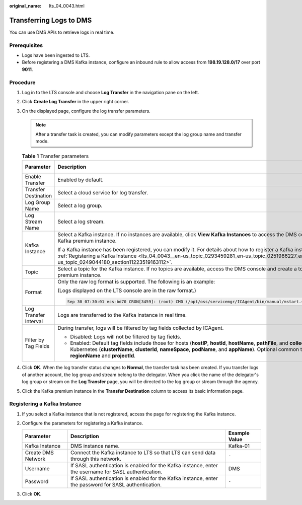 :original_name: lts_04_0043.html

.. _lts_04_0043:

Transferring Logs to DMS
========================

You can use DMS APIs to retrieve logs in real time.

Prerequisites
-------------

-  Logs have been ingested to LTS.
-  Before registering a DMS Kafka instance, configure an inbound rule to allow access from **198.19.128.0/17** over port **9011**.

Procedure
---------

#. Log in to the LTS console and choose **Log Transfer** in the navigation pane on the left.
#. Click **Create Log Transfer** in the upper right corner.
#. On the displayed page, configure the log transfer parameters.

   .. note::

      After a transfer task is created, you can modify parameters except the log group name and transfer mode.

   .. table:: **Table 1** Transfer parameters

      +-----------------------+-----------------------------------------------------------------------------------------------------------------------------------------------------------------------------------------------------------------------------------------------------------------------------------------------------+-----------------------+
      | Parameter             | Description                                                                                                                                                                                                                                                                                         | Example Value         |
      +=======================+=====================================================================================================================================================================================================================================================================================================+=======================+
      | Enable Transfer       | Enabled by default.                                                                                                                                                                                                                                                                                 | Enabled               |
      +-----------------------+-----------------------------------------------------------------------------------------------------------------------------------------------------------------------------------------------------------------------------------------------------------------------------------------------------+-----------------------+
      | Transfer Destination  | Select a cloud service for log transfer.                                                                                                                                                                                                                                                            | DMS                   |
      +-----------------------+-----------------------------------------------------------------------------------------------------------------------------------------------------------------------------------------------------------------------------------------------------------------------------------------------------+-----------------------+
      | Log Group Name        | Select a log group.                                                                                                                                                                                                                                                                                 | N/A                   |
      +-----------------------+-----------------------------------------------------------------------------------------------------------------------------------------------------------------------------------------------------------------------------------------------------------------------------------------------------+-----------------------+
      | Log Stream Name       | Select a log stream.                                                                                                                                                                                                                                                                                | N/A                   |
      +-----------------------+-----------------------------------------------------------------------------------------------------------------------------------------------------------------------------------------------------------------------------------------------------------------------------------------------------+-----------------------+
      | Kafka Instance        | Select a Kafka instance. If no instances are available, click **View Kafka Instances** to access the DMS console and create a Kafka premium instance.                                                                                                                                               | N/A                   |
      |                       |                                                                                                                                                                                                                                                                                                     |                       |
      |                       | If a Kafka instance has been registered, you can modify it. For details about how to register a Kafka instance, see :ref:`Registering a Kafka Instance <lts_04_0043__en-us_topic_0293459281_en-us_topic_0251986227_en-us_topic_0249044180_section11223519163112>`.                                  |                       |
      +-----------------------+-----------------------------------------------------------------------------------------------------------------------------------------------------------------------------------------------------------------------------------------------------------------------------------------------------+-----------------------+
      | Topic                 | Select a topic for the Kafka instance. If no topics are available, access the DMS console and create a topic for the Kafka premium instance.                                                                                                                                                        | topic-01              |
      +-----------------------+-----------------------------------------------------------------------------------------------------------------------------------------------------------------------------------------------------------------------------------------------------------------------------------------------------+-----------------------+
      | Format                | Only the raw log format is supported. The following is an example:                                                                                                                                                                                                                                  | Raw Log Format        |
      |                       |                                                                                                                                                                                                                                                                                                     |                       |
      |                       | (Logs displayed on the LTS console are in the raw format.)                                                                                                                                                                                                                                          |                       |
      |                       |                                                                                                                                                                                                                                                                                                     |                       |
      |                       | .. code-block::                                                                                                                                                                                                                                                                                     |                       |
      |                       |                                                                                                                                                                                                                                                                                                     |                       |
      |                       |    Sep 30 07:30:01 ecs-bd70 CRON[3459]: (root) CMD (/opt/oss/servicemgr/ICAgent/bin/manual/mstart.sh > /dev/null 2>&1)                                                                                                                                                                              |                       |
      +-----------------------+-----------------------------------------------------------------------------------------------------------------------------------------------------------------------------------------------------------------------------------------------------------------------------------------------------+-----------------------+
      | Log Transfer Interval | Logs are transferred to the Kafka instance in real time.                                                                                                                                                                                                                                            | Real time             |
      +-----------------------+-----------------------------------------------------------------------------------------------------------------------------------------------------------------------------------------------------------------------------------------------------------------------------------------------------+-----------------------+
      | Filter by Tag Fields  | During transfer, logs will be filtered by tag fields collected by ICAgent.                                                                                                                                                                                                                          | Enabled               |
      |                       |                                                                                                                                                                                                                                                                                                     |                       |
      |                       | -  Disabled: Logs will not be filtered by tag fields.                                                                                                                                                                                                                                               |                       |
      |                       | -  Enabled: Default tag fields include those for hosts (**hostIP**, **hostId**, **hostName**, **pathFile**, and **collectTime**) and for Kubernetes (**clusterName**, **clusterId**, **nameSpace**, **podName**, and **appName**). Optional common tag fields are **regionName** and **projectId**. |                       |
      +-----------------------+-----------------------------------------------------------------------------------------------------------------------------------------------------------------------------------------------------------------------------------------------------------------------------------------------------+-----------------------+

#. Click **OK**. When the log transfer status changes to **Normal**, the transfer task has been created. If you transfer logs of another account, the log group and stream belong to the delegator. When you click the name of the delegator's log group or stream on the **Log Transfer** page, you will be directed to the log group or stream through the agency.
#. Click the Kafka premium instance in the **Transfer Destination** column to access its basic information page.

.. _lts_04_0043__en-us_topic_0293459281_en-us_topic_0251986227_en-us_topic_0249044180_section11223519163112:

Registering a Kafka Instance
----------------------------

#. If you select a Kafka instance that is not registered, access the page for registering the Kafka instance.
#. Configure the parameters for registering a Kafka instance.

   +--------------------+-------------------------------------------------------------------------------------------------------+---------------+
   | Parameter          | Description                                                                                           | Example Value |
   +====================+=======================================================================================================+===============+
   | Kafka Instance     | DMS instance name.                                                                                    | Kafka-01      |
   +--------------------+-------------------------------------------------------------------------------------------------------+---------------+
   | Create DMS Network | Connect the Kafka instance to LTS so that LTS can send data through this network.                     | ``-``         |
   +--------------------+-------------------------------------------------------------------------------------------------------+---------------+
   | Username           | If SASL authentication is enabled for the Kafka instance, enter the username for SASL authentication. | DMS           |
   +--------------------+-------------------------------------------------------------------------------------------------------+---------------+
   | Password           | If SASL authentication is enabled for the Kafka instance, enter the password for SASL authentication. | ``-``         |
   +--------------------+-------------------------------------------------------------------------------------------------------+---------------+

#. Click **OK**.

